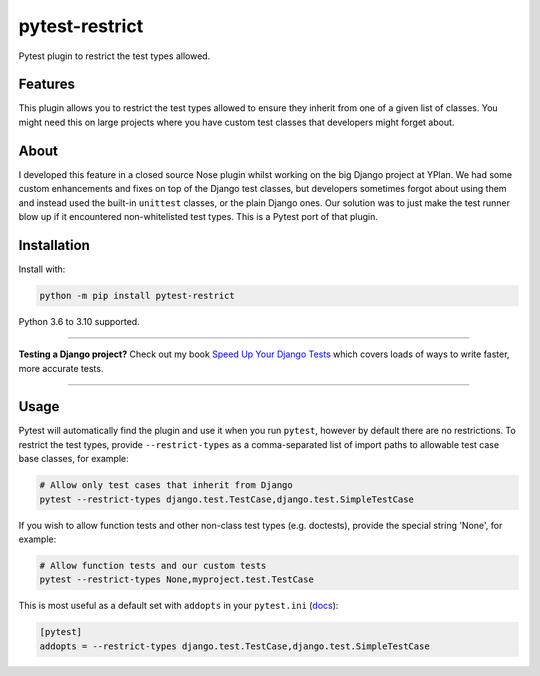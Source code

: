 ===============
pytest-restrict
===============

.. image:: https://img.shields.io/github/workflow/status/adamchainz/pytest-restrict/CI/main?style=for-the-badge
   :target: https://github.com/adamchainz/pytest-restrict/actions?workflow=CI

.. image:: https://img.shields.io/pypi/v/pytest-restrict.svg?style=for-the-badge
   :target: https://pypi.org/project/pytest-restrict/

.. image:: https://img.shields.io/badge/code%20style-black-000000.svg?style=for-the-badge
   :target: https://github.com/psf/black

.. image:: https://img.shields.io/badge/pre--commit-enabled-brightgreen?logo=pre-commit&logoColor=white&style=for-the-badge
   :target: https://github.com/pre-commit/pre-commit
   :alt: pre-commit

Pytest plugin to restrict the test types allowed.

Features
========

This plugin allows you to restrict the test types allowed to ensure they
inherit from one of a given list of classes. You might need this on large
projects where you have custom test classes that developers might forget about.

About
=====

I developed this feature in a closed source Nose plugin whilst working on the
big Django project at YPlan. We had some custom enhancements and fixes on top
of the Django test classes, but developers sometimes forgot about using them
and instead used the built-in ``unittest`` classes, or the plain Django ones.
Our solution was to just make the test runner blow up if it encountered
non-whitelisted test types. This is a Pytest port of that plugin.

Installation
============

Install with:

.. code-block:: bash

    python -m pip install pytest-restrict

Python 3.6 to 3.10 supported.

----

**Testing a Django project?**
Check out my book `Speed Up Your Django Tests <https://adamchainz.gumroad.com/l/suydt>`__ which covers loads of ways to write faster, more accurate tests.

----

Usage
=====

Pytest will automatically find the plugin and use it when you run ``pytest``,
however by default there are no restrictions. To restrict the test types,
provide ``--restrict-types`` as a comma-separated list of import paths to
allowable test case base classes, for example:

.. code-block:: sh

    # Allow only test cases that inherit from Django
    pytest --restrict-types django.test.TestCase,django.test.SimpleTestCase

If you wish to allow function tests and other non-class test types (e.g.
doctests), provide the special string 'None', for example:

.. code-block:: sh

    # Allow function tests and our custom tests
    pytest --restrict-types None,myproject.test.TestCase

This is most useful as a default set with ``addopts`` in your ``pytest.ini``
(`docs <https://docs.pytest.org/en/latest/customize.html#adding-default-options>`__):

.. code-block:: ini

    [pytest]
    addopts = --restrict-types django.test.TestCase,django.test.SimpleTestCase
